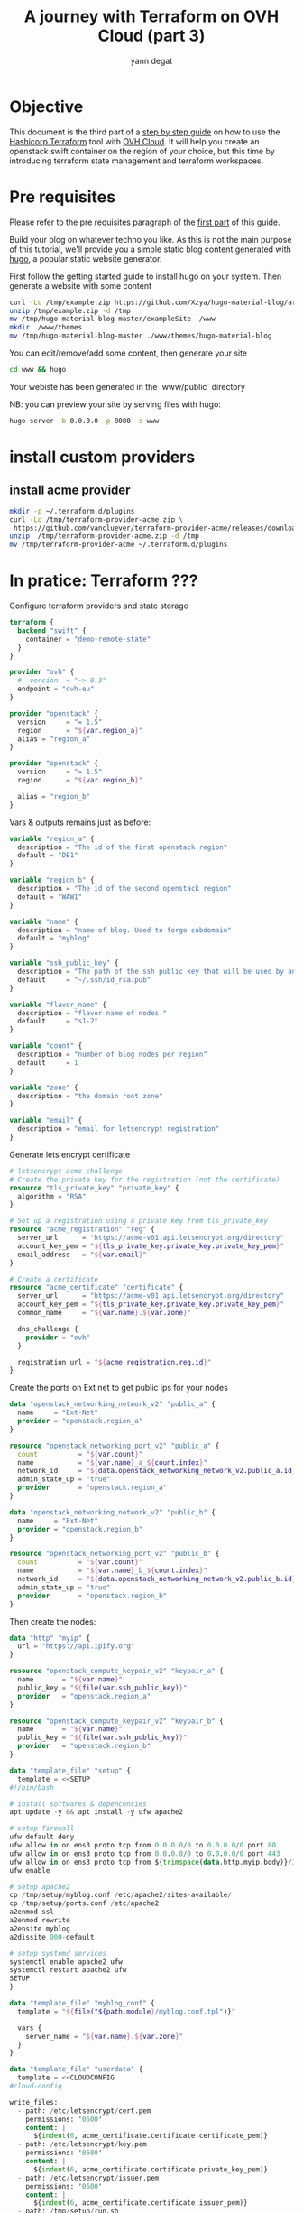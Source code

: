 #+TITLE: A journey with Terraform on OVH Cloud (part 3)
#+AUTHOR: yann degat
#+EMAIL: yann.degat@corp.ovh.com

* Objective

This document is the third part of a [[../0-simple-terraform/README.md][step by step guide]] on how to use 
the [[https://terraform.io][Hashicorp Terraform]] tool with [[https://www.ovh.com/fr/public-cloud/instances/][OVH Cloud]]. It will help you create 
an openstack swift container on the region of your choice, but this
time by introducing terraform state management and terraform workspaces.


* Pre requisites

Please refer to the pre requisites paragraph of the [[../0-simple-terraform/README.md][first part]] of this guide.

Build your blog on whatever techno you like. As this is not the main purpose of 
this tutorial, we'll provide you a simple static blog content generated with 
[[https://gohugo.io/getting-started/quick-start/][hugo]], a popular static website generator.

First follow the getting started guide to install hugo on your system.
Then generate a website with some content

#+BEGIN_SRC bash :session *journey* :results output pp  :eval never-export
curl -Lo /tmp/example.zip https://github.com/Xzya/hugo-material-blog/archive/master.zip
unzip /tmp/example.zip -d /tmp
mv /tmp/hugo-material-blog-master/exampleSite ./www
mkdir ./www/themes
mv /tmp/hugo-material-blog-master ./www/themes/hugo-material-blog
#+END_SRC

You can edit/remove/add some content, then generate your site 

#+BEGIN_SRC bash :session *journey* :results output pp  :eval never-export
cd www && hugo
#+END_SRC

Your webiste has been generated in the `www/public` directory

NB: you can preview your site by serving files with hugo:

#+BEGIN_SRC bash :session *journey* :results output pp  :eval never-export
hugo server -b 0.0.0.0 -p 8080 -s www
#+END_SRC

* install custom providers

** install acme provider


#+BEGIN_SRC bash :session *journey* :results output pp  :eval never-export
mkdir -p ~/.terraform.d/plugins
curl -Lo /tmp/terraform-provider-acme.zip \
 https://github.com/vancluever/terraform-provider-acme/releases/download/v1.0.0/terraform-provider-acme_v1.0.0_linux_amd64.zip
unzip  /tmp/terraform-provider-acme.zip -d /tmp
mv /tmp/terraform-provider-acme ~/.terraform.d/plugins
#+END_SRC

* In pratice: Terraform ???


Configure terraform providers and state storage

#+BEGIN_SRC terraform :eval never-export :tangle main.tf
terraform {
  backend "swift" {
    container = "demo-remote-state"
  }
}

provider "ovh" {
  #  version  = "~> 0.3"
  endpoint = "ovh-eu"
}

provider "openstack" {
  version     = "= 1.5"
  region      = "${var.region_a}"
  alias = "region_a"
}

provider "openstack" {
  version     = "= 1.5"
  region      = "${var.region_b}"

  alias = "region_b"
}
#+END_SRC

Vars & outputs remains just as before:

#+BEGIN_SRC terraform :eval never-export :tangle variables.tf
variable "region_a" {
  description = "The id of the first openstack region"
  default = "DE1"
}

variable "region_b" {
  description = "The id of the second openstack region"
  default = "WAW1"
}

variable "name" {
  description = "name of blog. Used to forge subdomain"
  default = "myblog"
}

variable "ssh_public_key" {
  description = "The path of the ssh public key that will be used by ansible to provision the hosts"
  default     = "~/.ssh/id_rsa.pub"
}

variable "flavor_name" {
  description = "flavor name of nodes."
  default     = "s1-2"
}

variable "count" {
  description = "number of blog nodes per region"
  default     = 1
}

variable "zone" {
  description = "the domain root zone"
}

variable "email" {
  description = "email for letsencrypt registration"
}

#+END_SRC


Generate lets encrypt certificate

#+BEGIN_SRC terraform :eval never-export :tangle main.tf
# letsencrypt acme challenge
# Create the private key for the registration (not the certificate)
resource "tls_private_key" "private_key" {
  algorithm = "RSA"
}

# Set up a registration using a private key from tls_private_key
resource "acme_registration" "reg" {
  server_url      = "https://acme-v01.api.letsencrypt.org/directory"
  account_key_pem = "${tls_private_key.private_key.private_key_pem}"
  email_address   = "${var.email}"
}

# Create a certificate
resource "acme_certificate" "certificate" {
  server_url      = "https://acme-v01.api.letsencrypt.org/directory"
  account_key_pem = "${tls_private_key.private_key.private_key_pem}"
  common_name     = "${var.name}.${var.zone}"

  dns_challenge {
    provider = "ovh"
  }

  registration_url = "${acme_registration.reg.id}"
}
#+END_SRC


Create the ports on Ext net to get public ips for your nodes

#+BEGIN_SRC terraform :eval never-export :tangle main.tf
data "openstack_networking_network_v2" "public_a" {
  name     = "Ext-Net"
  provider = "openstack.region_a"
}

resource "openstack_networking_port_v2" "public_a" {
  count          = "${var.count}"
  name           = "${var.name}_a_${count.index}"
  network_id     = "${data.openstack_networking_network_v2.public_a.id}"
  admin_state_up = "true"
  provider       = "openstack.region_a"
}

data "openstack_networking_network_v2" "public_b" {
  name     = "Ext-Net"
  provider = "openstack.region_b"
}

resource "openstack_networking_port_v2" "public_b" {
  count          = "${var.count}"
  name           = "${var.name}_b_${count.index}"
  network_id     = "${data.openstack_networking_network_v2.public_b.id}"
  admin_state_up = "true"
  provider       = "openstack.region_b"
}
#+END_SRC

Then create the nodes:

#+BEGIN_SRC terraform :eval never-export :tangle main.tf
data "http" "myip" {
  url = "https://api.ipify.org"
}

resource "openstack_compute_keypair_v2" "keypair_a" {
  name       = "${var.name}"
  public_key = "${file(var.ssh_public_key)}"
  provider   = "openstack.region_a"
}

resource "openstack_compute_keypair_v2" "keypair_b" {
  name       = "${var.name}"
  public_key = "${file(var.ssh_public_key)}"
  provider   = "openstack.region_b"
}

data "template_file" "setup" {
  template = <<SETUP
#!/bin/bash

# install softwares & depencencies
apt update -y && apt install -y ufw apache2

# setup firewall
ufw default deny
ufw allow in on ens3 proto tcp from 0.0.0.0/0 to 0.0.0.0/0 port 80
ufw allow in on ens3 proto tcp from 0.0.0.0/0 to 0.0.0.0/0 port 443
ufw allow in on ens3 proto tcp from ${trimspace(data.http.myip.body)}/32 to 0.0.0.0/0 port 22
ufw enable

# setup apache2
cp /tmp/setup/myblog.conf /etc/apache2/sites-available/
cp /tmp/setup/ports.conf /etc/apache2
a2enmod ssl
a2enmod rewrite
a2ensite myblog
a2dissite 000-default

# setup systemd services
systemctl enable apache2 ufw
systemctl restart apache2 ufw
SETUP
}

data "template_file" "myblog_conf" {
  template = "${file("${path.module}/myblog.conf.tpl")}"

  vars {
    server_name = "${var.name}.${var.zone}"
  }
}

data "template_file" "userdata" {
  template = <<CLOUDCONFIG
#cloud-config

write_files:
  - path: /etc/letsencrypt/cert.pem
    permissions: '0600'
    content: |
      ${indent(6, acme_certificate.certificate.certificate_pem)}
  - path: /etc/letsencrypt/key.pem
    permissions: '0600'
    content: |
      ${indent(6, acme_certificate.certificate.private_key_pem)}
  - path: /etc/letsencrypt/issuer.pem
    permissions: '0600'
    content: |
      ${indent(6, acme_certificate.certificate.issuer_pem)}
  - path: /tmp/setup/run.sh
    permissions: '0755'
    content: |
      ${indent(6, data.template_file.setup.rendered)}
  - path: /tmp/setup/myblog.conf
    permissions: '0644'
    content: |
      ${indent(6, data.template_file.myblog_conf.rendered)}
  - path: /tmp/setup/ports.conf
    permissions: '0644'
    content: |
      # If you just change the port or add more ports here, you will likely also
      # have to change the VirtualHost statement in
      # /etc/apache2/sites-enabled/000-default.conf
      Listen 80
      <IfModule ssl_module>
           Listen 0.0.0.0:443
      </IfModule>
      <IfModule mod_gnutls.c>
           Listen 0.0.0.0:443
      </IfModule>
      # vim: syntax=apache ts=4 sw=4 sts=4 sr noet

  - path: /etc/systemd/network/30-ens3.network
    permissions: '0644'
    content: |
      [Match]
      Name=ens3
      [Network]
      DHCP=ipv4

runcmd:
   - /tmp/setup/run.sh
CLOUDCONFIG
}

resource "openstack_compute_instance_v2" "nodes_a" {
  count       = "${var.count}"
  name        = "${var.name}_a_${count.index}"
  image_name  = "Ubuntu 18.04"
  flavor_name = "${var.flavor_name}"
  key_pair    = "${openstack_compute_keypair_v2.keypair_a.name}"
  user_data   = "${data.template_file.userdata.rendered}"

  network {
    access_network = true
    port           = "${openstack_networking_port_v2.public_a.*.id[count.index]}"
  }

  provider = "openstack.region_a"
}

resource "openstack_compute_instance_v2" "nodes_b" {
  count       = "${var.count}"
  name        = "${var.name}_b_${count.index}"
  image_name  = "Ubuntu 18.04"
  flavor_name = "${var.flavor_name}"
  key_pair    = "${openstack_compute_keypair_v2.keypair_b.name}"
  user_data   = "${data.template_file.userdata.rendered}"

  network {
    access_network = true
    port           = "${openstack_networking_port_v2.public_b.*.id[count.index]}"
  }
  
  provider = "openstack.region_b"
}
#+END_SRC

Great, now upload the website contents

#+BEGIN_SRC terraform :eval never-export :tangle main.tf
resource "null_resource" "provision_a" {
  count = "${var.count}"

  triggers {
    id = "${openstack_compute_instance_v2.nodes_a.*.id[count.index]}"
  }

  connection {
    host = "${openstack_compute_instance_v2.nodes_a.*.access_ip_v4[count.index]}"
    user = "ubuntu"
  }

  provisioner "file" {
    source      = "./www/public"
    destination = "/home/ubuntu/${var.name}"
  }
}

resource "null_resource" "provision_b" {
  count = "${var.count}"

  triggers {
    id = "${openstack_compute_instance_v2.nodes_b.*.id[count.index]}"
  }

  connection {
    host = "${openstack_compute_instance_v2.nodes_b.*.access_ip_v4[count.index]}"
    user = "ubuntu"
  }

  provisioner "file" {
    source      = "./www/public"
    destination = "/home/ubuntu/${var.name}"
  }
}
#+END_SRC

#+BEGIN_SRC terraform :eval never-export :tangle main.tf
# setup subdomain
data "ovh_domain_zone" "rootzone" {
  name = "${var.zone}"
}

# trick to filter ipv6 addrs 
data "template_file" "ipv4_addr_a" {
  count    = "${var.count}"
  template = "${element(compact(split(",", replace(join(",", flatten(openstack_networking_port_v2.public_a.*.all_fixed_ips)), "/[[:alnum:]]+:[^,]+/", ""))), count.index)}"
}

data "template_file" "ipv4_addr_b" {
  count    = "${var.count}"
  template = "${element(compact(split(",", replace(join(",", flatten(openstack_networking_port_v2.public_b.*.all_fixed_ips)), "/[[:alnum:]]+:[^,]+/", ""))), count.index)}"
}

resource "ovh_domain_zone_record" "subdomain_records_a" {
  count     = "${var.count}"
  zone      = "${data.ovh_domain_zone.rootzone.name}"
  subdomain = "${var.name}"
  fieldtype = "A"
  target    = "${data.template_file.ipv4_addr_a.*.rendered[count.index]}"
}

resource "ovh_domain_zone_record" "subdomain_records_b" {
  count     = "${var.count}"
  zone      = "${data.ovh_domain_zone.rootzone.name}"
  subdomain = "${var.name}"
  fieldtype = "A"
  target    = "${data.template_file.ipv4_addr_b.*.rendered[count.index]}"
}
#+END_SRC

then run terraform init:

#+BEGIN_SRC bash :session *journey* :results output pp  :eval never-export
source ~/openrc.sh
terraform init
#+END_SRC

#+BEGIN_EXAMPLE bash
Initializing the backend...

Successfully configured the backend "swift"! Terraform will automatically
use this backend unless the backend configuration changes.
...
#+END_EXAMPLE  

Alright. Now let's apply the script as usual:
#+BEGIN_SRC bash :session *journey* :results output pp  :eval never-export
source ~/openrc.sh
terraform apply -auto-approve
...
#+END_SRC

And look at the directory structure:
#+BEGIN_SRC bash :session *journey* :results output pp  :eval never-export
ls 
#+END_SRC

#+BEGIN_EXAMPLE bash
main.tf  Makefile  outputs.tf  README.org  variables.tf
#+END_EXAMPLE  

No ~tfstate~ file! Where could it be? Well it should be present in a swift container
as defined in the ~tf~ file. So lets check this:

#+BEGIN_SRC bash :session *journey* :results output pp  :eval never-export
openstack container list
openstack object list demo-remote-state
#+END_SRC

#+BEGIN_EXAMPLE bash
+-------------------------------+
| Name                          |
+-------------------------------+
| demo-remote-state             |
+-------------------------------+
+------------+
| Name       |
+------------+
| tfstate.tf |
+------------+
#+END_EXAMPLE  

Right where it should be. This means that anyone running the same script on another
machine with credentials accessing the same project on the same openstack region
should have access to this ~tfstate~ file.

Notice: terraform maintains a local copy of this file in the ~.terraform~ directory.

* Workspaces

Terraform also allows you to manage your environments with the `workspaces` feature.
You can easily switch from one environment to the other by a simple command.

* Going Further

We're finished with terraform basics on OVH. Now we'll go deeper into bootstrapping 
real infrastructure, starting with a public cloud virtual machine.

See you on [[../3-simple-public-instance/README.md][the fourth step]] of our journey.
